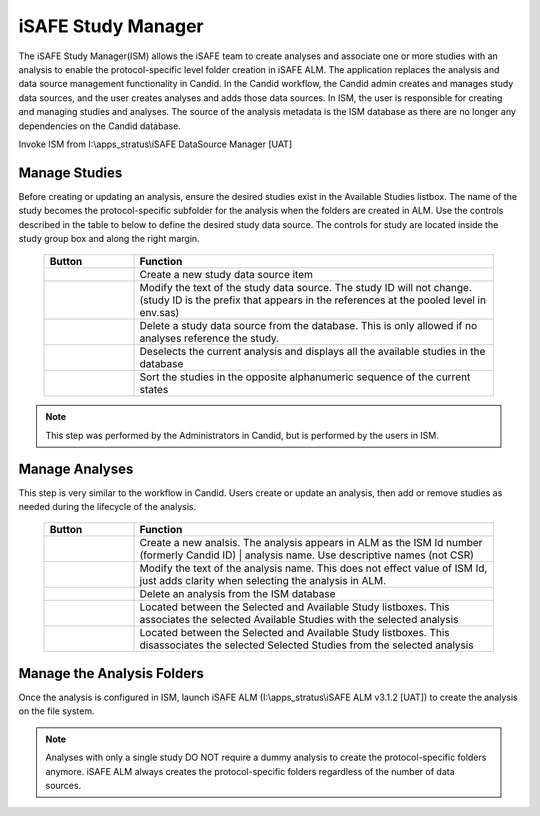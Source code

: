 .. |add| image:: add.png
.. |delete| image:: delete.png
.. |edit| image:: edit.png
.. |list| image:: list.png
.. |sort| image:: sort.png
.. |studyadd| image:: studyadd.png
.. |studyremove| image:: studyremove.png


iSAFE Study Manager
=================================
The iSAFE Study Manager(ISM) allows the iSAFE team to create analyses and associate one or more studies with an analysis to enable the protocol-specific level folder creation in 
iSAFE ALM. The application replaces the analysis and data source management functionality in Candid. In the Candid workflow, the Candid admin creates and manages study 
data sources, and the user creates analyses and adds those data sources. In ISM, the user is responsible for creating and managing studies and analyses.
The source of the analysis metadata is the ISM database as there are no longer any dependencies on the Candid database. 

Invoke ISM from I:\\apps_stratus\\iSAFE DataSource Manager [UAT]

Manage Studies
---------------------------------------
Before creating or updating an analysis, ensure the desired studies exist in the Available Studies listbox. The name of the study becomes the protocol-specific subfolder for the analysis when the folders are created in ALM. 
Use the controls described in the table to below to define the desired study data source. The controls for study are located inside the study group box and along the right 
margin. 

  .. list-table::        
      :widths: 20 80
      :header-rows: 1      

      * - Button
        - Function
      * - |add|
        - Create a new study data source item
      * - |edit| 
        - Modify the text of the study data source. The study ID will not change. (study ID is the prefix that appears in the references at the pooled level in env.sas)
      * - |delete|
        - Delete a study data source from the database. This is only allowed if no analyses reference the study. 
      * - |list|
        - Deselects the current analysis and displays all the available studies in the database
      * - |sort| 
        - Sort the studies in the opposite alphanumeric sequence of the current states

.. note:: 

    This step was performed by the Administrators in Candid, but is performed by the users in ISM. 

Manage Analyses
-----------------------
This step is very similar to the workflow in Candid. Users create or update an analysis, then add or remove studies as needed during the lifecycle of the analysis. 

  .. list-table::        
      :widths: 20 80
      :header-rows: 1      

      * - Button
        - Function
      * - |add|
        - Create a new analsis. The analysis appears in ALM as the ISM Id number (formerly Candid ID) | analysis name. Use descriptive names (not CSR)
      * - |edit| 
        - Modify the text of the analysis name. This does not effect value of ISM Id, just adds clarity when selecting the analysis in ALM. 
      * - |delete|
        - Delete an analysis from the ISM database
      * - |studyadd| 
        - Located between the Selected and Available Study listboxes. This associates the selected Available Studies with the selected analysis
      * - |studyremove|  
        - Located between the Selected and Available Study listboxes. This disassociates the selected Selected Studies from the selected analysis         

Manage the Analysis Folders
-----------------------------------
Once the analysis is configured in ISM, launch iSAFE ALM (I:\\apps_stratus\\iSAFE ALM v3.1.2 [UAT]) to create the analysis on the file system. 

.. note:: 

    Analyses with only a single study DO NOT require a dummy analysis to create the protocol-specific folders anymore. iSAFE ALM always creates the protocol-specific 
    folders regardless of the number of data sources. 
